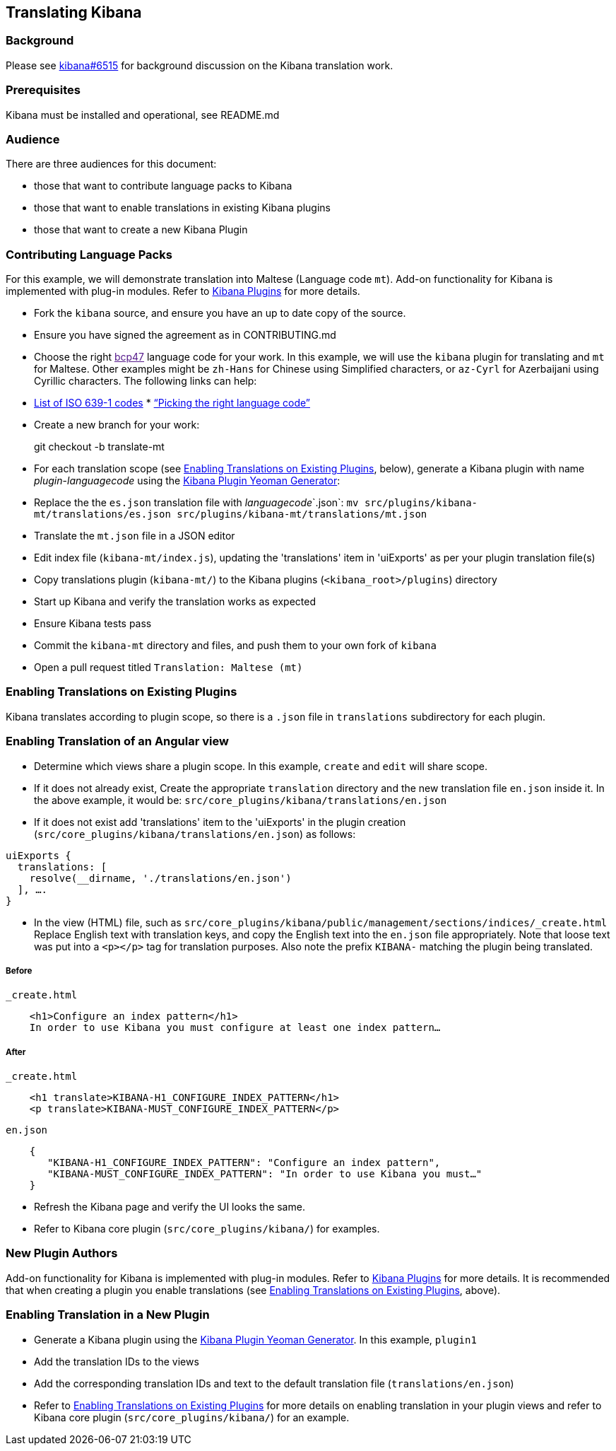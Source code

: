 [[translating-kibana]]
Translating Kibana
------------------

[[background]]
Background
~~~~~~~~~

Please see https://github.com/elastic/kibana/issues/6515[kibana#6515]
for background discussion on the Kibana translation work.

[[prerequisites]]
Prerequisites
~~~~~~~~~~~~

Kibana must be installed and operational, see README.md

[[audience]]
Audience
~~~~~~~

There are three audiences for this document:

* those that want to contribute language packs to Kibana
* those that want to enable translations in existing Kibana plugins
* those that want to create a new Kibana Plugin

[[contributing-language-packs]]
Contributing Language Packs
~~~~~~~~~~~~~~~~~~~~~~~~~~

For this example, we will demonstrate translation into Maltese (Language
code `mt`). Add-on functionality for Kibana is implemented with plug-in modules.
Refer to
https://www.elastic.co/guide/en/kibana/current/kibana-plugins.html[Kibana
Plugins] for more details.

* Fork the `kibana` source, and ensure you have an up to date copy of
the source.
* Ensure you have signed the agreement as in CONTRIBUTING.md
* Choose the right link:[bcp47] language code for your work. In this
example, we will use the `kibana` plugin for translating and `mt` for
Maltese. Other examples might be `zh-Hans` for Chinese using Simplified
characters, or `az-Cyrl` for Azerbaijani using Cyrillic characters. The
following links can help:
* https://en.wikipedia.org/wiki/List_of_ISO_639-1_codes[List of ISO
639-1 codes]
*
http://cldr.unicode.org/index/cldr-spec/picking-the-right-language-code[“Picking
the right language code”]
* Create a new branch for your work:
+
git checkout -b translate-mt
* For each translation scope (see link:#Enabling%20Translations%20on%20Existing%20Plugins[Enabling Translations on Existing Plugins], below), generate a Kibana plugin with name _plugin_-_languagecode_ using the https://github.com/elastic/generator-kibana-plugin[Kibana Plugin Yeoman Generator]:
+
* Replace the the `es.json` translation file with _languagecode_`.json`:
`mv src/plugins/kibana-mt/translations/es.json src/plugins/kibana-mt/translations/mt.json`
* Translate the `mt.json` file in a JSON editor
* Edit index file (`kibana-mt/index.js`), updating the
'translations' item in 'uiExports' as per your plugin translation file(s)
* Copy translations plugin (`kibana-mt/`) to the Kibana plugins (`<kibana_root>/plugins`) directory
* Start up Kibana and verify the translation works as expected
* Ensure Kibana tests pass
* Commit the `kibana-mt` directory and files, and push them to your own
fork of `kibana`
* Open a pull request titled `Translation: Maltese (mt)`

[[enabling-ranslations-on-existing-plugins]]
Enabling Translations on Existing Plugins
~~~~~~~~~~~~~~~~~~~~~~~~~~~~~~~~~~~~~~~~

Kibana translates according to plugin scope, so there is a `.json` file
in `translations` subdirectory for each plugin.

[[enabling-translation-of-an-angular-view]]
Enabling Translation of an Angular view
~~~~~~~~~~~~~~~~~~~~~~~~~~~~~~~~~~~~~~

* Determine which views share a plugin scope. In this example, `create`
and `edit` will share scope.
* If it does not already exist, Create the appropriate `translation`
directory and the new translation file `en.json` inside it. In the above
example, it would be: `src/core_plugins/kibana/translations/en.json`
* If it does not exist add 'translations' item to the 'uiExports' in the plugin creation (`src/core_plugins/kibana/translations/en.json`) as follows:
-------------------------------------------------------------------------
uiExports {
  translations: [ 
    resolve(__dirname, './translations/en.json')
  ], ….
}
-------------------------------------------------------------------------

* In the view (HTML) file, such as
`src/core_plugins/kibana/public/management/sections/indices/_create.html`
Replace English text with translation keys, and copy the English text
into the `en.json` file appropriately. Note that loose text was put into
a `<p></p>` tag for translation purposes. Also note the prefix `KIBANA-`
matching the plugin being translated.

[[before]]
Before
++++++

`_create.html`

-------------------------------------------------------------------------
    <h1>Configure an index pattern</h1>
    In order to use Kibana you must configure at least one index pattern…
-------------------------------------------------------------------------

[[after]]
After
+++++

`_create.html`

--------------------------------------------------------
    <h1 translate>KIBANA-H1_CONFIGURE_INDEX_PATTERN</h1>
    <p translate>KIBANA-MUST_CONFIGURE_INDEX_PATTERN</p>
--------------------------------------------------------

`en.json`

--------------------------------------------------------------------------------
    {
       "KIBANA-H1_CONFIGURE_INDEX_PATTERN": "Configure an index pattern",
       "KIBANA-MUST_CONFIGURE_INDEX_PATTERN": "In order to use Kibana you must…"
    }
--------------------------------------------------------------------------------

* Refresh the Kibana page and verify the UI looks the same.
* Refer to Kibana core plugin (`src/core_plugins/kibana/`) for examples.

[[new-plugin-authors]]
New Plugin Authors
~~~~~~~~~~~~~~~~~

Add-on functionality for Kibana is implemented with plug-in modules.
Refer to
https://www.elastic.co/guide/en/kibana/current/kibana-plugins.html[Kibana
Plugins] for more details. It is recommended that when creating a plugin
you enable translations (see link:#Enabling%20Translations%20on%20Existing%20Plugins[Enabling Translations on Existing Plugins], above).

[[enabling-translation-in-a-plugin]]
Enabling Translation in a New Plugin
~~~~~~~~~~~~~~~~~~~~~~~~~~~~~~~~~~~

* Generate a Kibana plugin using the https://github.com/elastic/generator-kibana-plugin[Kibana Plugin Yeoman Generator]. In this
example, `plugin1`
* Add the translation IDs to the views
* Add the corresponding translation IDs and text to the default translation file (`translations/en.json`)
* Refer to link:#Enabling%20Translations%20on%20Existing%20Plugins[Enabling Translations on Existing Plugins] for more
details on enabling translation in your plugin views and refer to Kibana
core plugin (`src/core_plugins/kibana/`) for an example.
